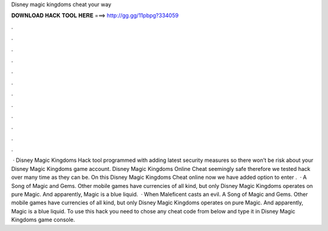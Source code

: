 Disney magic kingdoms cheat your way

𝐃𝐎𝐖𝐍𝐋𝐎𝐀𝐃 𝐇𝐀𝐂𝐊 𝐓𝐎𝐎𝐋 𝐇𝐄𝐑𝐄 ===> http://gg.gg/11pbpg?334059

.

.

.

.

.

.

.

.

.

.

.

.

 · Disney Magic Kingdoms Hack tool programmed with adding latest security measures so there won’t be risk about your Disney Magic Kingdoms game account. Disney Magic Kingdoms Online Cheat seemingly safe therefore we tested hack over many time as they can be. On this Disney Magic Kingdoms Cheat online now we have added option to enter .  · A Song of Magic and Gems. Other mobile games have currencies of all kind, but only Disney Magic Kingdoms operates on pure Magic. And apparently, Magic is a blue liquid.  · When Maleficent casts an evil. A Song of Magic and Gems. Other mobile games have currencies of all kind, but only Disney Magic Kingdoms operates on pure Magic. And apparently, Magic is a blue liquid. To use this hack you need to chose any cheat code from below and type it in Disney Magic Kingdoms game console.